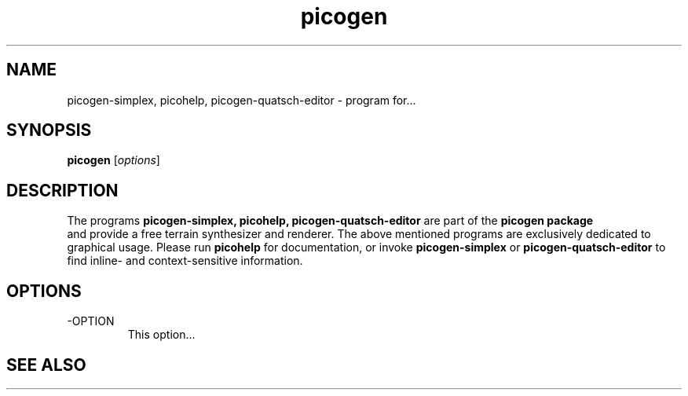 .\"Created with GNOME Manpages Editor Wizard
.\"http://sourceforge.net/projects/gmanedit2
.TH picogen 1 "June 11, 2010" "" "picogen"

.SH NAME
picogen-simplex, picohelp, picogen-quatsch-editor \- program for...

.SH SYNOPSIS
.B picogen
.RI [ options ]
.br

.SH DESCRIPTION
The programs
.B picogen-simplex, picohelp, picogen-quatsch-editor
are part of the 
.B picogen package
 and provide a free terrain synthesizer and renderer. The
above mentioned programs are exclusively dedicated to graphical
usage. Please run 
.B picohelp
for documentation, or invoke 
.B picogen-simplex
or
.B picogen-quatsch-editor
to find inline- and context-sensitive information.
.PP

.SH OPTIONS
.B
.IP -OPTION
This option...

.SH "SEE ALSO"

